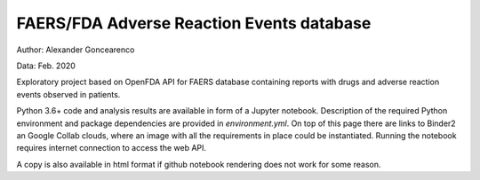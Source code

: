 FAERS/FDA Adverse Reaction Events database
==========================================

|Binder| |Colab|

.. image:: https://open.fda.gov/img/l_openFDA.png

Author: Alexander Goncearenco

Data: Feb. 2020

Exploratory project based on OpenFDA API for FAERS database containing reports with drugs and adverse reaction events observed in patients.

Python 3.6+ code and analysis results are available in form of a Jupyter notebook.  Description of the required Python environment and package dependencies are provided in *environment.yml*.
On top of this page there are links to Binder2 an Google Collab clouds, where an image with all the requirements in place could be instantiated. Running the notebook requires internet connection to access the web API.

A copy is also available in html format if github notebook rendering does not work for some reason.

.. |Binder| image:: https://mybinder.org/badge_logo.svg
   :target: https://mybinder.org/v2/gh/neksa/openfda-faers/master?urlpath=lab
.. |Colab| image:: https://colab.research.google.com/assets/colab-badge.svg
   :target: https://colab.research.google.com/github/openfda-faers
